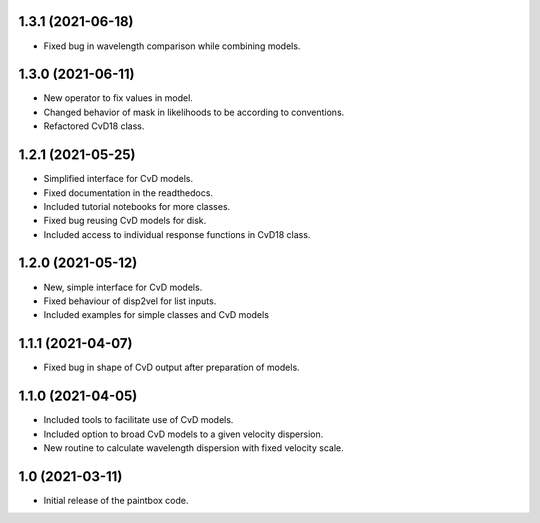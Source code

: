 1.3.1 (2021-06-18)
------------------
- Fixed bug in wavelength comparison while combining models.

1.3.0 (2021-06-11)
------------------
- New operator to fix values in model.
- Changed behavior of mask in likelihoods to be according to conventions.
- Refactored CvD18 class.

1.2.1 (2021-05-25)
------------------
- Simplified interface for CvD models.
- Fixed documentation in the readthedocs.
- Included tutorial notebooks for more classes.
- Fixed bug reusing CvD models for disk.
- Included access to individual response functions in CvD18 class.

1.2.0 (2021-05-12)
------------------
- New, simple interface for CvD models.
- Fixed behaviour of disp2vel for list inputs.
- Included examples for simple classes and CvD models

1.1.1 (2021-04-07)
------------------
- Fixed bug in shape of CvD output after preparation of models.

1.1.0 (2021-04-05)
------------------
- Included tools to facilitate use of CvD models.
- Included option to broad CvD models to a given velocity dispersion.
- New routine to calculate wavelength dispersion with fixed velocity scale.

1.0 (2021-03-11)
------------------
- Initial release of the paintbox code.